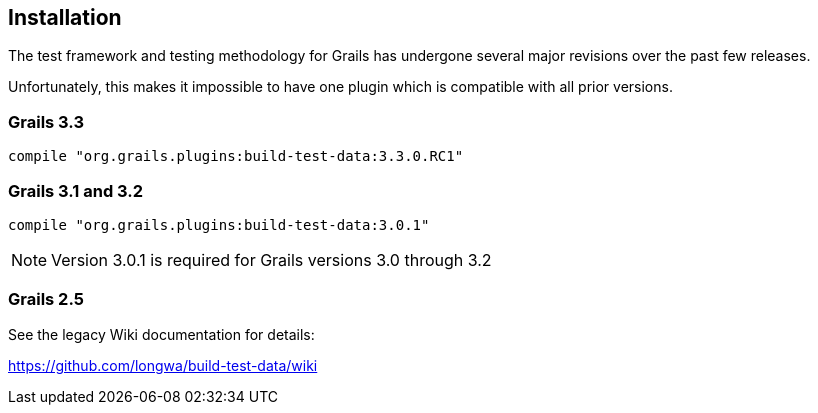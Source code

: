 [[installation]]
== Installation
The test framework and testing methodology for Grails has undergone several major revisions over the past few releases.

Unfortunately, this makes it impossible to have one plugin which is compatible with all prior versions.

=== Grails 3.3
`compile "org.grails.plugins:build-test-data:3.3.0.RC1"`

=== Grails 3.1 and 3.2
`compile "org.grails.plugins:build-test-data:3.0.1"`

NOTE: Version 3.0.1 is required for Grails versions 3.0 through 3.2

=== Grails 2.5
See the legacy Wiki documentation for details:

https://github.com/longwa/build-test-data/wiki

